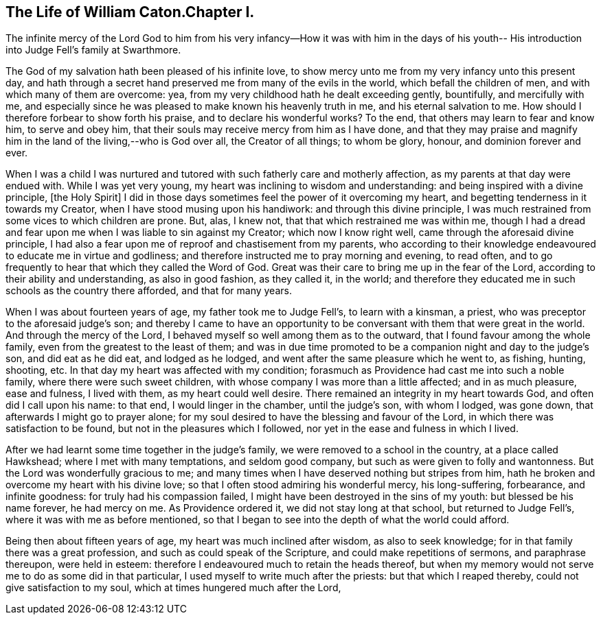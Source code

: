 == The Life of William Caton.Chapter I.

The infinite mercy of the Lord God to him from his very
infancy--How it was with him in the days of his youth--
His introduction into Judge Fell`'s family at Swarthmore.

The God of my salvation hath been pleased of his infinite love,
to show mercy unto me from my very infancy unto this present day,
and hath through a secret hand preserved me from many of the evils in the world,
which befall the children of men, and with which many of them are overcome: yea,
from my very childhood hath he dealt exceeding gently, bountifully,
and mercifully with me,
and especially since he was pleased to make known his heavenly truth in me,
and his eternal salvation to me.
How should I therefore forbear to show forth his praise,
and to declare his wonderful works?
To the end, that others may learn to fear and know him, to serve and obey him,
that their souls may receive mercy from him as I have done,
and that they may praise and magnify him in the land of the living,--who is God over all,
the Creator of all things; to whom be glory, honour, and dominion forever and ever.

When I was a child I was nurtured and tutored
with such fatherly care and motherly affection,
as my parents at that day were endued with.
While I was yet very young, my heart was inclining to wisdom and understanding:
and being inspired with a divine principle, +++[+++the Holy Spirit]
I did in those days sometimes feel the power of it overcoming my heart,
and begetting tenderness in it towards my Creator,
when I have stood musing upon his handiwork: and through this divine principle,
I was much restrained from some vices to which children are prone.
But, alas, I knew not, that that which restrained me was within me,
though I had a dread and fear upon me when I was liable to sin against my Creator;
which now I know right well, came through the aforesaid divine principle,
I had also a fear upon me of reproof and chastisement from my parents,
who according to their knowledge endeavoured to educate me in virtue and godliness;
and therefore instructed me to pray morning and evening, to read often,
and to go frequently to hear that which they called the Word of God.
Great was their care to bring me up in the fear of the Lord,
according to their ability and understanding, as also in good fashion, as they called it,
in the world;
and therefore they educated me in such schools as the country there afforded,
and that for many years.

When I was about fourteen years of age, my father took me to Judge Fell`'s,
to learn with a kinsman, a priest, who was preceptor to the aforesaid judge`'s son;
and thereby I came to have an opportunity to be
conversant with them that were great in the world.
And through the mercy of the Lord, I behaved myself so well among them as to the outward,
that I found favour among the whole family, even from the greatest to the least of them;
and was in due time promoted to be a companion night and day to the judge`'s son,
and did eat as he did eat, and lodged as he lodged,
and went after the same pleasure which he went to, as fishing, hunting, shooting, etc.
In that day my heart was affected with my condition;
forasmuch as Providence had cast me into such a noble family,
where there were such sweet children,
with whose company I was more than a little affected; and in as much pleasure,
ease and fulness, I lived with them, as my heart could well desire.
There remained an integrity in my heart towards God, and often did I call upon his name:
to that end, I would linger in the chamber, until the judge`'s son, with whom I lodged,
was gone down, that afterwards I might go to prayer alone;
for my soul desired to have the blessing and favour of the Lord,
in which there was satisfaction to be found, but not in the pleasures which I followed,
nor yet in the ease and fulness in which I lived.

After we had learnt some time together in the judge`'s family,
we were removed to a school in the country, at a place called Hawkshead;
where I met with many temptations, and seldom good company,
but such as were given to folly and wantonness.
But the Lord was wonderfully gracious to me;
and many times when I have deserved nothing but stripes from him,
hath he broken and overcome my heart with his divine love;
so that I often stood admiring his wonderful mercy, his long-suffering, forbearance,
and infinite goodness: for truly had his compassion failed,
I might have been destroyed in the sins of my youth: but blessed be his name forever,
he had mercy on me.
As Providence ordered it, we did not stay long at that school,
but returned to Judge Fell`'s, where it was with me as before mentioned,
so that I began to see into the depth of what the world could afford.

Being then about fifteen years of age, my heart was much inclined after wisdom,
as also to seek knowledge; for in that family there was a great profession,
and such as could speak of the Scripture, and could make repetitions of sermons,
and paraphrase thereupon, were held in esteem:
therefore I endeavoured much to retain the heads thereof,
but when my memory would not serve me to do as some did in that particular,
I used myself to write much after the priests: but that which I reaped thereby,
could not give satisfaction to my soul, which at times hungered much after the Lord,
